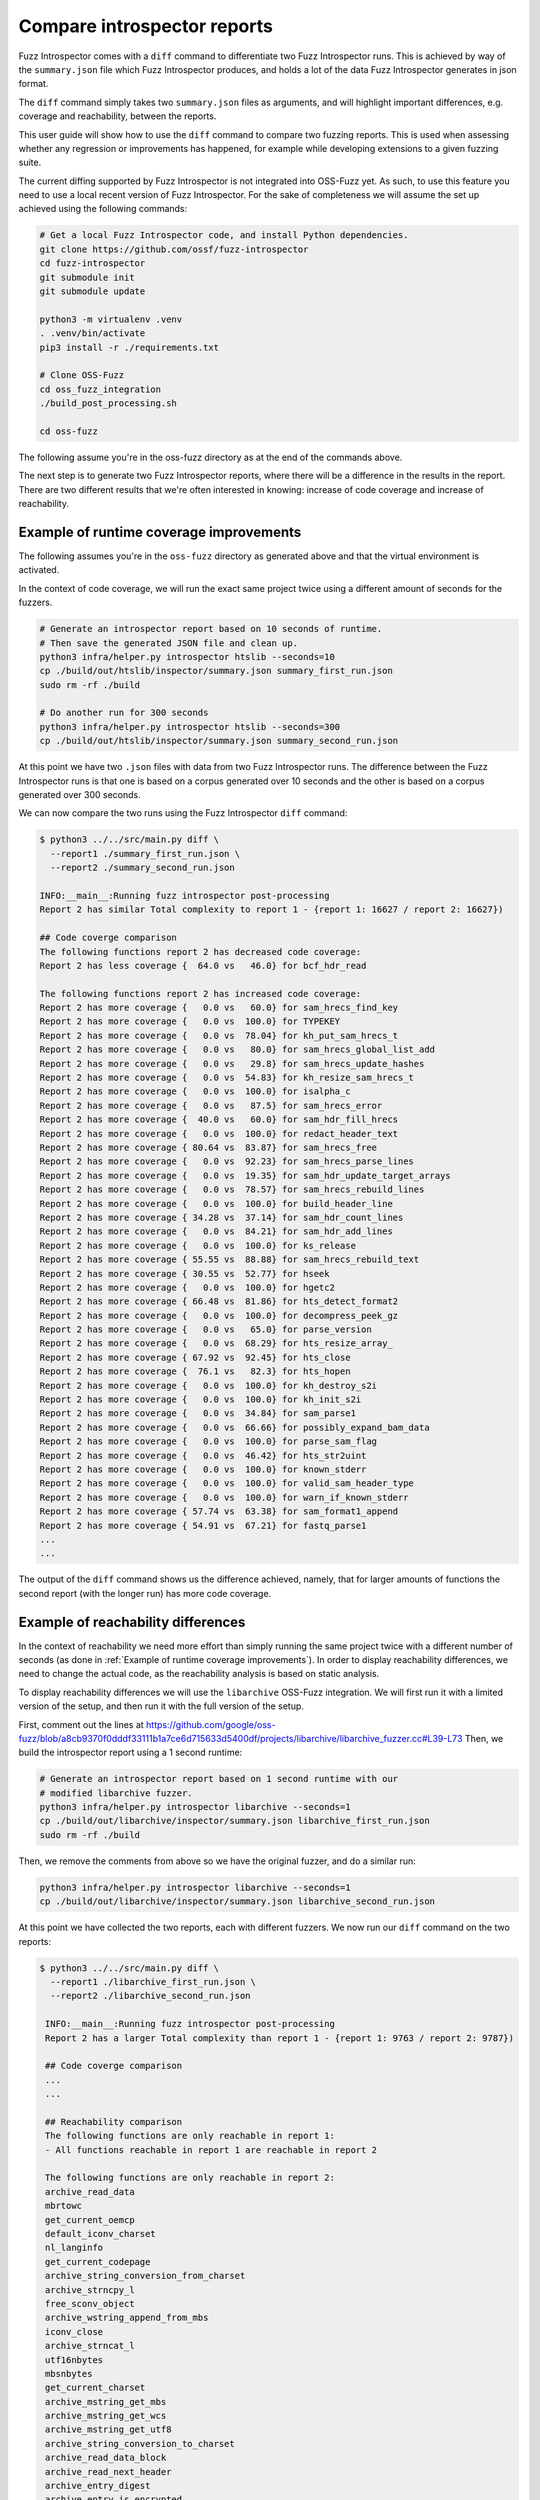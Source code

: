 Compare introspector reports
============================

Fuzz Introspector comes with a ``diff`` command to differentiate two Fuzz
Introspector runs. This is achieved by way of the ``summary.json`` file which
Fuzz Introspector produces, and holds a lot of the data Fuzz Introspector
generates in json format.

The ``diff`` command simply takes two ``summary.json`` files as arguments, and
will highlight important differences, e.g. coverage and reachability, between
the reports.

This user guide will show how to use the ``diff`` command to compare two fuzzing reports.
This is used when assessing whether any regression or improvements has happened, for example
while developing extensions to a given fuzzing suite.

The current diffing supported by Fuzz Introspector is not integrated into
OSS-Fuzz yet. As such, to use this feature you need to use a local recent
version of Fuzz Introspector. For the sake of completeness we will assume
the set up achieved using the following commands:

.. code-block:: bash

   # Get a local Fuzz Introspector code, and install Python dependencies.
   git clone https://github.com/ossf/fuzz-introspector
   cd fuzz-introspector
   git submodule init
   git submodule update

   python3 -m virtualenv .venv
   . .venv/bin/activate
   pip3 install -r ./requirements.txt

   # Clone OSS-Fuzz
   cd oss_fuzz_integration
   ./build_post_processing.sh

   cd oss-fuzz

The following assume you're in the oss-fuzz directory as at the end of the
commands above.

The next step is to generate two Fuzz Introspector reports, where there will
be a difference in the results in the report. There are two different results
that we're often interested in knowing: increase of code coverage and increase
of reachability.


Example of runtime coverage improvements
----------------------------------------
The following assumes you're in the ``oss-fuzz`` directory as generated above
and that the virtual environment is activated.

In the context of code coverage, we will run the exact same project twice
using a different amount of seconds for the fuzzers.

.. code-block:: bash

   # Generate an introspector report based on 10 seconds of runtime.
   # Then save the generated JSON file and clean up.
   python3 infra/helper.py introspector htslib --seconds=10
   cp ./build/out/htslib/inspector/summary.json summary_first_run.json
   sudo rm -rf ./build

   # Do another run for 300 seconds
   python3 infra/helper.py introspector htslib --seconds=300
   cp ./build/out/htslib/inspector/summary.json summary_second_run.json

At this point we have two ``.json`` files with data from two Fuzz Introspector
runs. The difference between the Fuzz Introspector runs is that one is based
on a corpus generated over 10 seconds and the other is based on a corpus
generated over 300 seconds.

We can now compare the two runs using the Fuzz Introspector ``diff`` command:

.. code-block:: console

   $ python3 ../../src/main.py diff \
     --report1 ./summary_first_run.json \
     --report2 ./summary_second_run.json

   INFO:__main__:Running fuzz introspector post-processing
   Report 2 has similar Total complexity to report 1 - {report 1: 16627 / report 2: 16627})

   ## Code coverge comparison
   The following functions report 2 has decreased code coverage:
   Report 2 has less coverage {  64.0 vs   46.0} for bcf_hdr_read

   The following functions report 2 has increased code coverage:
   Report 2 has more coverage {   0.0 vs   60.0} for sam_hrecs_find_key
   Report 2 has more coverage {   0.0 vs  100.0} for TYPEKEY
   Report 2 has more coverage {   0.0 vs  78.04} for kh_put_sam_hrecs_t
   Report 2 has more coverage {   0.0 vs   80.0} for sam_hrecs_global_list_add
   Report 2 has more coverage {   0.0 vs   29.8} for sam_hrecs_update_hashes
   Report 2 has more coverage {   0.0 vs  54.83} for kh_resize_sam_hrecs_t
   Report 2 has more coverage {   0.0 vs  100.0} for isalpha_c
   Report 2 has more coverage {   0.0 vs   87.5} for sam_hrecs_error
   Report 2 has more coverage {  40.0 vs   60.0} for sam_hdr_fill_hrecs
   Report 2 has more coverage {   0.0 vs  100.0} for redact_header_text
   Report 2 has more coverage { 80.64 vs  83.87} for sam_hrecs_free
   Report 2 has more coverage {   0.0 vs  92.23} for sam_hrecs_parse_lines
   Report 2 has more coverage {   0.0 vs  19.35} for sam_hdr_update_target_arrays
   Report 2 has more coverage {   0.0 vs  78.57} for sam_hrecs_rebuild_lines
   Report 2 has more coverage {   0.0 vs  100.0} for build_header_line
   Report 2 has more coverage { 34.28 vs  37.14} for sam_hdr_count_lines
   Report 2 has more coverage {   0.0 vs  84.21} for sam_hdr_add_lines
   Report 2 has more coverage {   0.0 vs  100.0} for ks_release
   Report 2 has more coverage { 55.55 vs  88.88} for sam_hrecs_rebuild_text
   Report 2 has more coverage { 30.55 vs  52.77} for hseek
   Report 2 has more coverage {   0.0 vs  100.0} for hgetc2
   Report 2 has more coverage { 66.48 vs  81.86} for hts_detect_format2
   Report 2 has more coverage {   0.0 vs  100.0} for decompress_peek_gz
   Report 2 has more coverage {   0.0 vs   65.0} for parse_version
   Report 2 has more coverage {   0.0 vs  68.29} for hts_resize_array_
   Report 2 has more coverage { 67.92 vs  92.45} for hts_close
   Report 2 has more coverage {  76.1 vs   82.3} for hts_hopen
   Report 2 has more coverage {   0.0 vs  100.0} for kh_destroy_s2i
   Report 2 has more coverage {   0.0 vs  100.0} for kh_init_s2i
   Report 2 has more coverage {   0.0 vs  34.84} for sam_parse1
   Report 2 has more coverage {   0.0 vs  66.66} for possibly_expand_bam_data
   Report 2 has more coverage {   0.0 vs  100.0} for parse_sam_flag
   Report 2 has more coverage {   0.0 vs  46.42} for hts_str2uint
   Report 2 has more coverage {   0.0 vs  100.0} for known_stderr
   Report 2 has more coverage {   0.0 vs  100.0} for valid_sam_header_type
   Report 2 has more coverage {   0.0 vs  100.0} for warn_if_known_stderr
   Report 2 has more coverage { 57.74 vs  63.38} for sam_format1_append
   Report 2 has more coverage { 54.91 vs  67.21} for fastq_parse1
   ...
   ...

The output of the ``diff`` command shows us the difference achieved, namely,
that for larger amounts of functions the second report (with the longer run)
has more code coverage.


Example of reachability differences
-----------------------------------

In the context of reachability we need more effort than simply running the
same project twice with a different number of seconds (as done in
:ref:`Example of runtime coverage improvements`). In order to display
reachability differences, we need to change the actual code, as the reachability
analysis is based on static analysis.

To display reachability differences we will use the ``libarchive`` OSS-Fuzz
integration. We will first run it with a limited version of the setup, and then
run it with the full version of the setup.

First, comment out the lines at https://github.com/google/oss-fuzz/blob/a8cb9370f0dddf33111b1a7ce6d715633d5400df/projects/libarchive/libarchive_fuzzer.cc#L39-L73
Then, we build the introspector report using a 1 second runtime:

.. code-block:: bash

   # Generate an introspector report based on 1 second runtime with our
   # modified libarchive fuzzer.
   python3 infra/helper.py introspector libarchive --seconds=1
   cp ./build/out/libarchive/inspector/summary.json libarchive_first_run.json
   sudo rm -rf ./build


Then, we remove the comments from above so we have the original fuzzer,
and do a similar run:

.. code-block:: bash

   python3 infra/helper.py introspector libarchive --seconds=1
   cp ./build/out/libarchive/inspector/summary.json libarchive_second_run.json

At this point we have collected the two reports, each with different fuzzers.
We now run our ``diff`` command on the two reports:

.. code-block:: console

   $ python3 ../../src/main.py diff \
     --report1 ./libarchive_first_run.json \
     --report2 ./libarchive_second_run.json

    INFO:__main__:Running fuzz introspector post-processing
    Report 2 has a larger Total complexity than report 1 - {report 1: 9763 / report 2: 9787})

    ## Code coverge comparison
    ...
    ...

    ## Reachability comparison
    The following functions are only reachable in report 1:
    - All functions reachable in report 1 are reachable in report 2

    The following functions are only reachable in report 2:
    archive_read_data
    mbrtowc
    get_current_oemcp
    default_iconv_charset
    nl_langinfo
    get_current_codepage
    archive_string_conversion_from_charset
    archive_strncpy_l
    free_sconv_object
    archive_wstring_append_from_mbs
    iconv_close
    archive_strncat_l
    utf16nbytes
    mbsnbytes
    get_current_charset
    archive_mstring_get_mbs
    archive_mstring_get_wcs
    archive_mstring_get_utf8
    archive_string_conversion_to_charset
    archive_read_data_block
    archive_read_next_header
    archive_entry_digest
    archive_entry_is_encrypted
    archive_entry_is_metadata_encrypted
    archive_entry_is_data_encrypted
    archive_entry_uid
    archive_entry_size
    gnu_dev_makedev
    archive_entry_pathname_w
    archive_entry_pathname_utf8
    archive_entry_pathname
    archive_entry_mtime
    archive_entry_gid
    archive_entry_filetype
    archive_entry_dev
    archive_entry_ctime
    archive_entry_birthtime
    archive_entry_atime
    INFO:__main__:Ending fuzz introspector post-processing

We can observe that indeed a lot more functions are reachable in the run, which
is the verison of the fuzzer that has no code commented out. Furthermore,
we notice that many of the functions that are reachable in the second
report correspond to functions that we commented out in the first run.
